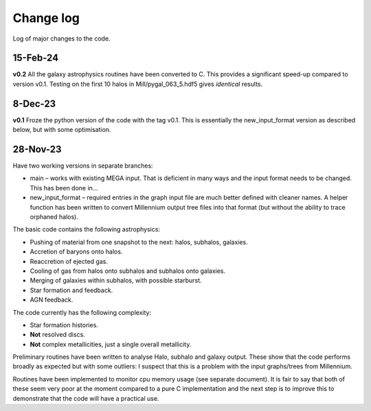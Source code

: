 Change log
==========

Log of major changes to the code.


15-Feb-24
---------

**v0.2** All the galaxy astrophysics routines have been converted to C.  This provides a significant speed-up compared to version v0.1.  Testing on the first 10 halos in Mill/pygal_063_5.hdf5 gives *identical* results.

8-Dec-23
--------

**v0.1** Froze the python version of the code with the tag v0.1.  This is essentially the new_input_format version as described below, but with some optimisation.


28-Nov-23
---------

Have t​​wo working versions in separate branches:

* main – works with existing MEGA input.  That is deficient in many ways and the input format needs to be changed.  This has been done in...
* new_input_format – required entries in the graph input file are much better defined with cleaner names.  A helper function has been written to convert Millennium output tree files into that format (but without the ability to trace orphaned halos).
  
The basic code contains the following astrophysics:

* Pushing of material from one snapshot  to the next: halos, subhalos, galaxies.
* Accretion of baryons onto halos.
* Reaccretion of ejected gas.
* Cooling of gas from halos onto subhalos and subhalos onto galaxies.
* Merging of galaxies within subhalos, with possible starburst.
* Star formation and feedback.
* AGN feedback.
  
The code currently has the following complexity:

* Star formation histories.
* **Not** resolved discs.
* **Not** complex metallicities, just a single overall metallicity.
  
Preliminary routines have been written to analyse Halo, subhalo and galaxy output.  These show that the code performs broadly as expected but with some outliers: I suspect that this is a problem with the input graphs/trees from Millennium.

Routines have been implemented to monitor cpu memory usage (see separate document).  It is fair to say that both of these seem very poor at the moment compared to a pure C implementation and the next step is to improve this to demonstrate that the code will have a practical use.
